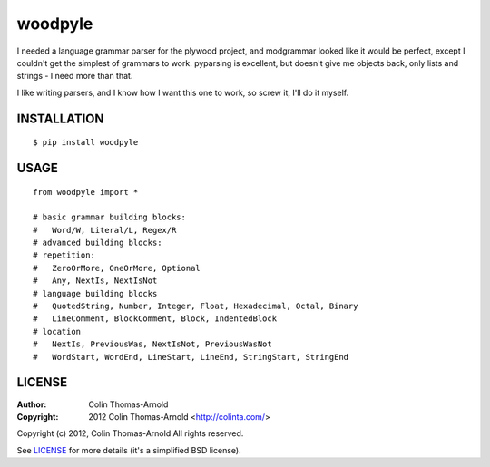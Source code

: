 ========
woodpyle
========

I needed a language grammar parser for the plywood project, and modgrammar
looked like it would be perfect, except I couldn't get the simplest of grammars
to work.  pyparsing is excellent, but doesn't give me objects back, only lists
and strings - I need more than that.

I like writing parsers, and I know how I want this one to work, so screw it,
I'll do it myself.

------------
INSTALLATION
------------

::

    $ pip install woodpyle


-----
USAGE
-----

::

    from woodpyle import *

    # basic grammar building blocks:
    #   Word/W, Literal/L, Regex/R
    # advanced building blocks:
    # repetition:
    #   ZeroOrMore, OneOrMore, Optional
    #   Any, NextIs, NextIsNot
    # language building blocks
    #   QuotedString, Number, Integer, Float, Hexadecimal, Octal, Binary
    #   LineComment, BlockComment, Block, IndentedBlock
    # location
    #   NextIs, PreviousWas, NextIsNot, PreviousWasNot
    #   WordStart, WordEnd, LineStart, LineEnd, StringStart, StringEnd

-------
LICENSE
-------

:Author: Colin Thomas-Arnold
:Copyright: 2012 Colin Thomas-Arnold <http://colinta.com/>

Copyright (c) 2012, Colin Thomas-Arnold
All rights reserved.

See LICENSE_ for more details (it's a simplified BSD license).

.. _LICENSE:      https://github.com/colinta/woodpyle/blob/master/LICENSE
.. _Modgrammar:   http://pypi.python.org/pypi/modgrammar
.. _pyparsing:   http://pyparsing.wikispaces.com/
